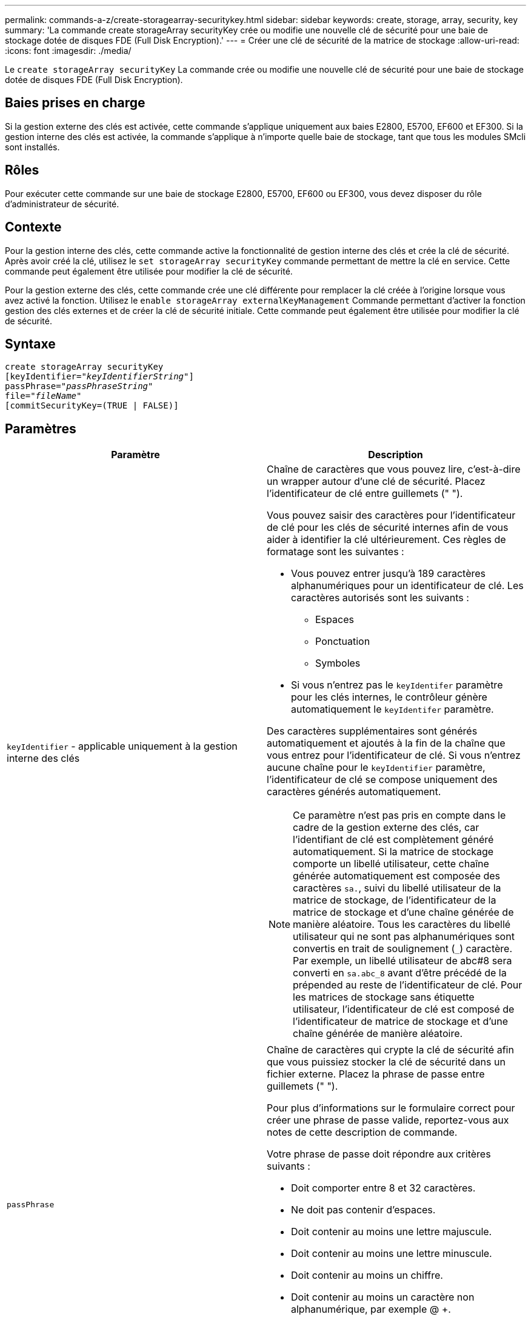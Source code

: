 ---
permalink: commands-a-z/create-storagearray-securitykey.html 
sidebar: sidebar 
keywords: create, storage, array, security, key 
summary: 'La commande create storageArray securityKey crée ou modifie une nouvelle clé de sécurité pour une baie de stockage dotée de disques FDE (Full Disk Encryption).' 
---
= Créer une clé de sécurité de la matrice de stockage
:allow-uri-read: 
:icons: font
:imagesdir: ./media/


[role="lead"]
Le `create storageArray securityKey` La commande crée ou modifie une nouvelle clé de sécurité pour une baie de stockage dotée de disques FDE (Full Disk Encryption).



== Baies prises en charge

Si la gestion externe des clés est activée, cette commande s'applique uniquement aux baies E2800, E5700, EF600 et EF300. Si la gestion interne des clés est activée, la commande s'applique à n'importe quelle baie de stockage, tant que tous les modules SMcli sont installés.



== Rôles

Pour exécuter cette commande sur une baie de stockage E2800, E5700, EF600 ou EF300, vous devez disposer du rôle d'administrateur de sécurité.



== Contexte

Pour la gestion interne des clés, cette commande active la fonctionnalité de gestion interne des clés et crée la clé de sécurité. Après avoir créé la clé, utilisez le `set storageArray securityKey` commande permettant de mettre la clé en service. Cette commande peut également être utilisée pour modifier la clé de sécurité.

Pour la gestion externe des clés, cette commande crée une clé différente pour remplacer la clé créée à l'origine lorsque vous avez activé la fonction. Utilisez le `enable storageArray externalKeyManagement` Commande permettant d'activer la fonction gestion des clés externes et de créer la clé de sécurité initiale. Cette commande peut également être utilisée pour modifier la clé de sécurité.



== Syntaxe

[listing, subs="+macros"]
----
create storageArray securityKey
[keyIdentifier=pass:quotes[_"keyIdentifierString"_]]
passPhrase=pass:quotes[_"passPhraseString"_
file=_"fileName"_]
[commitSecurityKey=(TRUE | FALSE)]
----


== Paramètres

|===
| Paramètre | Description 


 a| 
`keyIdentifier` - applicable uniquement à la gestion interne des clés
 a| 
Chaîne de caractères que vous pouvez lire, c'est-à-dire un wrapper autour d'une clé de sécurité. Placez l'identificateur de clé entre guillemets (" ").

Vous pouvez saisir des caractères pour l'identificateur de clé pour les clés de sécurité internes afin de vous aider à identifier la clé ultérieurement. Ces règles de formatage sont les suivantes :

* Vous pouvez entrer jusqu'à 189 caractères alphanumériques pour un identificateur de clé. Les caractères autorisés sont les suivants :
+
** Espaces
** Ponctuation
** Symboles


* Si vous n'entrez pas le `keyIdentifer` paramètre pour les clés internes, le contrôleur génère automatiquement le `keyIdentifer` paramètre.


Des caractères supplémentaires sont générés automatiquement et ajoutés à la fin de la chaîne que vous entrez pour l'identificateur de clé. Si vous n'entrez aucune chaîne pour le `keyIdentifier` paramètre, l'identificateur de clé se compose uniquement des caractères générés automatiquement.

[NOTE]
====
Ce paramètre n'est pas pris en compte dans le cadre de la gestion externe des clés, car l'identifiant de clé est complètement généré automatiquement. Si la matrice de stockage comporte un libellé utilisateur, cette chaîne générée automatiquement est composée des caractères `sa.`, suivi du libellé utilisateur de la matrice de stockage, de l'identificateur de la matrice de stockage et d'une chaîne générée de manière aléatoire. Tous les caractères du libellé utilisateur qui ne sont pas alphanumériques sont convertis en trait de soulignement (`_`) caractère. Par exemple, un libellé utilisateur de abc#8 sera converti en `sa.abc_8` avant d'être précédé de la prépended au reste de l'identificateur de clé. Pour les matrices de stockage sans étiquette utilisateur, l'identificateur de clé est composé de l'identificateur de matrice de stockage et d'une chaîne générée de manière aléatoire.

====


 a| 
`passPhrase`
 a| 
Chaîne de caractères qui crypte la clé de sécurité afin que vous puissiez stocker la clé de sécurité dans un fichier externe. Placez la phrase de passe entre guillemets (" ").

Pour plus d'informations sur le formulaire correct pour créer une phrase de passe valide, reportez-vous aux notes de cette description de commande.

Votre phrase de passe doit répondre aux critères suivants :

* Doit comporter entre 8 et 32 caractères.
* Ne doit pas contenir d'espaces.
* Doit contenir au moins une lettre majuscule.
* Doit contenir au moins une lettre minuscule.
* Doit contenir au moins un chiffre.
* Doit contenir au moins un caractère non alphanumérique, par exemple @ +.


[NOTE]
====
Si votre phrase de passe ne répond pas à ces critères, vous recevrez un message d'erreur et vous serez invité à réessayer la commande.

====


 a| 
`file`
 a| 
Le chemin du fichier et le nom du fichier dans lequel vous souhaitez enregistrer la clé de sécurité. Par exemple :

[listing]
----
file="C:\Program Files\CLI\sup\drivesecurity.slk"
----
[NOTE]
====
Le nom de fichier doit avoir une extension de `.slk` .

====
Placez le chemin et le nom du fichier entre guillemets (" ").



 a| 
`commitSecurityKey` - applicable uniquement à la gestion interne des clés
 a| 
Ce paramètre engage la clé de sécurité sur la matrice de stockage pour tous les disques FDE ainsi que les contrôleurs. Une fois la clé de sécurité engagée, une clé est requise pour accéder aux données des disques sécurisés de la matrice de stockage. Les données ne peuvent être lues ou modifiées qu'à l'aide d'une touche, et le lecteur ne peut jamais être utilisé en mode non sécurisé sans rendre les données inutiles ou totalement supprimées du lecteur.

La valeur par défaut est FALSE. Si ce paramètre est défini sur FALSE, envoyez une commande séparée `set storageArray securityKey` commande pour valider la clé de sécurité sur la matrice de stockage.

|===


== Niveau minimal de firmware

7.40 introduit pour la gestion interne des clés

8.40 introduit pour la gestion externe des clés
